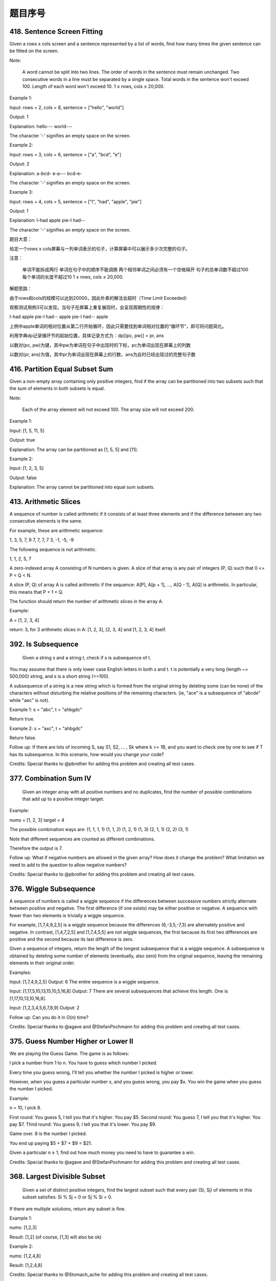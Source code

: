 题目序号  
============================================================



418. Sentence Screen Fitting
----------------------------
Given a rows x cols screen and a sentence represented by a list of words, find how many times the given sentence can be fitted on the screen.

Note:

    A word cannot be split into two lines.
    The order of words in the sentence must remain unchanged.
    Two consecutive words in a line must be separated by a single space.
    Total words in the sentence won't exceed 100.
    Length of each word won't exceed 10.
    1 ≤ rows, cols ≤ 20,000.

Example 1:

Input:
rows = 2, cols = 8, sentence = ["hello", "world"]

Output: 
1

Explanation:
hello---
world---

The character '-' signifies an empty space on the screen.

Example 2:

Input:
rows = 3, cols = 6, sentence = ["a", "bcd", "e"]

Output: 
2

Explanation:
a-bcd- 
e-a---
bcd-e-

The character '-' signifies an empty space on the screen.

Example 3:

Input:
rows = 4, cols = 5, sentence = ["I", "had", "apple", "pie"]

Output: 
1

Explanation:
I-had
apple
pie-I
had--

The character '-' signifies an empty space on the screen.

题目大意：

给定一个rows x cols屏幕与一列单词表示的句子，计算屏幕中可以展示多少次完整的句子。

注意：

    单词不能拆成两行
    单词在句子中的顺序不能调换
    两个相邻单词之间必须有一个空格隔开
    句子的总单词数不超过100
    每个单词的长度不超过10
    1 ≤ rows, cols ≤ 20,000.

解题思路：

由于rows和cols的规模可以达到20000，因此朴素的解法会超时（Time Limit Exceeded）

观察测试用例3可以发现，当句子在屏幕上重复展现时，会呈现周期性的规律：

I-had
apple
pie-I
had--
apple
pie-I
had--
apple

上例中apple单词的相对位置从第二行开始循环，因此只需要找到单词相对位置的“循环节”，即可将问题简化。

利用字典dp记录循环节的起始位置，具体记录方式为：dp[(pc, pw)] = pr, ans

以数对(pc, pw)为键，其中pw为单词在句子中出现时的下标，pc为单词出现在屏幕上的列数

以数对(pr, ans)为值，其中pr为单词出现在屏幕上的行数，ans为此时已经出现过的完整句子数





416. Partition Equal Subset Sum 
-------------------------------


Given a non-empty array containing only positive integers, find if the array can be partitioned into two subsets such that the sum of elements in both subsets is equal.

Note:

    Each of the array element will not exceed 100.
    The array size will not exceed 200.

Example 1:

Input: [1, 5, 11, 5]

Output: true

Explanation: The array can be partitioned as [1, 5, 5] and [11].

Example 2:

Input: [1, 2, 3, 5]

Output: false

Explanation: The array cannot be partitioned into equal sum subsets.


413. Arithmetic Slices 
----------------------


A sequence of number is called arithmetic if it consists of at least three elements and if the difference between any two consecutive elements is the same.

For example, these are arithmetic sequence:

1, 3, 5, 7, 9
7, 7, 7, 7
3, -1, -5, -9

The following sequence is not arithmetic.

1, 1, 2, 5, 7


A zero-indexed array A consisting of N numbers is given. A slice of that array is any pair of integers (P, Q) such that 0 <= P < Q < N.

A slice (P, Q) of array A is called arithmetic if the sequence:
A[P], A[p + 1], ..., A[Q - 1], A[Q] is arithmetic. In particular, this means that P + 1 < Q.

The function should return the number of arithmetic slices in the array A.

Example:

A = [1, 2, 3, 4]

return: 3, for 3 arithmetic slices in A: [1, 2, 3], [2, 3, 4] and [1, 2, 3, 4] itself.

392. Is Subsequence 
-------------------

 Given a string s and a string t, check if s is subsequence of t.

You may assume that there is only lower case English letters in both s and t. t is potentially a very long (length ~= 500,000) string, and s is a short string (<=100).

A subsequence of a string is a new string which is formed from the original string by deleting some (can be none) of the characters without disturbing the relative positions of the remaining characters. (ie, "ace" is a subsequence of "abcde" while "aec" is not).

Example 1:
s = "abc", t = "ahbgdc"

Return true.

Example 2:
s = "axc", t = "ahbgdc"

Return false.

Follow up:
If there are lots of incoming S, say S1, S2, ... , Sk where k >= 1B, and you want to check one by one to see if T has its subsequence. In this scenario, how would you change your code?

Credits:
Special thanks to @pbrother for adding this problem and creating all test cases.



377. Combination Sum IV 
-----------------------


 Given an integer array with all positive numbers and no duplicates, find the number of possible combinations that add up to a positive integer target.

Example:

nums = [1, 2, 3]
target = 4

The possible combination ways are:
(1, 1, 1, 1)
(1, 1, 2)
(1, 2, 1)
(1, 3)
(2, 1, 1)
(2, 2)
(3, 1)

Note that different sequences are counted as different combinations.

Therefore the output is 7.

Follow up:
What if negative numbers are allowed in the given array?
How does it change the problem?
What limitation we need to add to the question to allow negative numbers?

Credits:
Special thanks to @pbrother for adding this problem and creating all test cases.


376. Wiggle Subsequence 
-----------------------

A sequence of numbers is called a wiggle sequence if the differences between successive numbers strictly alternate between positive and negative. The first difference (if one exists) may be either positive or negative. A sequence with fewer than two elements is trivially a wiggle sequence.

For example, [1,7,4,9,2,5] is a wiggle sequence because the differences (6,-3,5,-7,3) are alternately positive and negative. In contrast, [1,4,7,2,5] and [1,7,4,5,5] are not wiggle sequences, the first because its first two differences are positive and the second because its last difference is zero.

Given a sequence of integers, return the length of the longest subsequence that is a wiggle sequence. A subsequence is obtained by deleting some number of elements (eventually, also zero) from the original sequence, leaving the remaining elements in their original order.

Examples:

Input: [1,7,4,9,2,5]
Output: 6
The entire sequence is a wiggle sequence.

Input: [1,17,5,10,13,15,10,5,16,8]
Output: 7
There are several subsequences that achieve this length. One is [1,17,10,13,10,16,8].

Input: [1,2,3,4,5,6,7,8,9]
Output: 2

Follow up:
Can you do it in O(n) time?

Credits:
Special thanks to @agave and @StefanPochmann for adding this problem and creating all test cases.


375. Guess Number Higher or Lower II 
------------------------------------

We are playing the Guess Game. The game is as follows:

I pick a number from 1 to n. You have to guess which number I picked.

Every time you guess wrong, I'll tell you whether the number I picked is higher or lower.

However, when you guess a particular number x, and you guess wrong, you pay $x. You win the game when you guess the number I picked.

Example:

n = 10, I pick 8.

First round:  You guess 5, I tell you that it's higher. You pay $5.
Second round: You guess 7, I tell you that it's higher. You pay $7.
Third round:  You guess 9, I tell you that it's lower. You pay $9.

Game over. 8 is the number I picked.

You end up paying $5 + $7 + $9 = $21.

Given a particular n ≥ 1, find out how much money you need to have to guarantee a win.

Credits:
Special thanks to @agave and @StefanPochmann for adding this problem and creating all test cases.



368. Largest Divisible Subset 
-----------------------------



 Given a set of distinct positive integers, find the largest subset such that every pair (Si, Sj) of elements in this subset satisfies: Si % Sj = 0 or Sj % Si = 0.

If there are multiple solutions, return any subset is fine.

Example 1:

nums: [1,2,3]

Result: [1,2] (of course, [1,3] will also be ok)

Example 2:

nums: [1,2,4,8]

Result: [1,2,4,8]

Credits:
Special thanks to @Stomach_ache for adding this problem and creating all test cases.



361. Bomb Enemy
---------------

Given a 2D grid, each cell is either a wall 'W', an enemy 'E' or empty '0' (the number zero), return the maximum enemies you can kill using one bomb.
The bomb kills all the enemies in the same row and column from the planted point until it hits the wall since the wall is too strong to be destroyed.
Note that you can only put the bomb at an empty cell.

Example:

For the given grid

0 E 0 0
E 0 W E
0 E 0 0

return 3. (Placing a bomb at (1,1) kills 3 enemies)

Credits:
Special thanks to @memoryless for adding this problem and creating all test cases.

https://rocklee.gitbooks.io/interview/361_bomb_enemy.html


357. Count Numbers with Unique Digits 
-------------------------------------


Given a non-negative integer n, count all numbers with unique digits, x, where 0 ≤ x < 10n.

Example:
Given n = 2, return 91. (The answer should be the total numbers in the range of 0 ≤ x < 100, excluding [11,22,33,44,55,66,77,88,99])

Credits:
Special thanks to @memoryless for adding this problem and creating all test cases.
